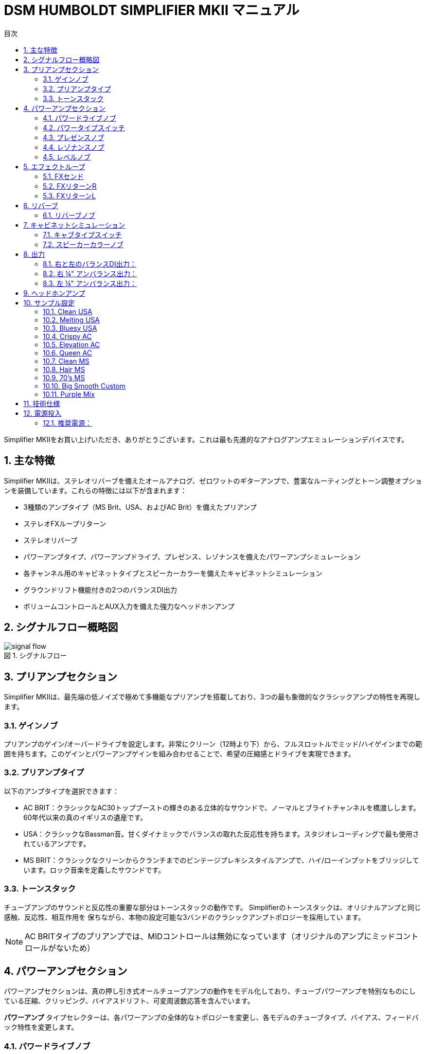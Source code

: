 = DSM HUMBOLDT SIMPLIFIER MKII マニュアル
:toc: left
:toc-title: 目次
:toclevel: 4
:imagesdir: ../images
:figure-caption: 図
:chapter-signifier:
:scripts: cjk
:pdf-theme: default-with-font-fallbacks
:doctype: book
:sectnumlevels: 4
:sectnums:
:source-highlighter: rouge
:rouge-style: gruvbox

Simplifier MKIIをお買い上げいただき、ありがとうございます。これは最も先進的なアナログアンプエミュレーションデバイスです。

== 主な特徴

Simplifier MKIIは、ステレオリバーブを備えたオールアナログ、ゼロワットのギターアンプで、豊富なルーティングとトーン調整オプションを装備しています。これらの特徴には以下が含まれます：

* 3種類のアンプタイプ（MS Brit、USA、およびAC Brit）を備えたプリアンプ
* ステレオFXループリターン
* ステレオリバーブ
* パワーアンプタイプ、パワーアンプドライブ、プレゼンス、レゾナンスを備えたパワーアンプシミュレーション
* 各チャンネル用のキャビネットタイプとスピーカーカラーを備えたキャビネットシミュレーション
* グラウンドリフト機能付きの2つのバランスDI出力
* ボリュームコントロールとAUX入力を備えた強力なヘッドホンアンプ

== シグナルフロー概略図

.シグナルフロー
image::signal-flow.png[scaledwidth="100%",align="center"]

== プリアンプセクション

Simplifier MKIIは、最先端の低ノイズで極めて多機能なプリアンプを搭載しており、3つの最も象徴的なクラシックアンプの特性を再現します。

=== ゲインノブ

プリアンプのゲイン/オーバードライブを設定します。非常にクリーン（12時より下）から、フルスロットルでミッド/ハイゲインまでの範囲を持ちます。このゲインとパワーアンプゲインを組み合わせることで、希望の圧縮感とドライブを実現できます。

=== プリアンプタイプ

以下のアンプタイプを選択できます：

* AC BRIT：クラシックなAC30トップブーストの輝きのある立体的なサウンドで、ノーマルとブライトチャンネルを橋渡しします。60年代以来の真のイギリスの遺産です。
* USA：クラシックなBassman音。甘くダイナミックでバランスの取れた反応性を持ちます。スタジオレコーディングで最も使用されているアンプです。
* MS BRIT：クラシックなクリーンからクランチまでのビンテージプレキシスタイルアンプで、ハイ/ローインプットをブリッジしています。ロック音楽を定義したサウンドです。

=== トーンスタック

チューブアンプのサウンドと反応性の重要な部分はトーンスタックの動作です。
Simplifierのトーンスタックは、オリジナルアンプと同じ感触、反応性、相互作用を
保ちながら、本物の設定可能な3バンドのクラシックアンプトポロジーを採用してい
ます。

[NOTE]
====
AC BRITタイプのプリアンプでは、MIDコントロールは無効になっています（オリジナルのアンプにミッドコントロールがないため）
====

== パワーアンプセクション

パワーアンプセクションは、真の押し引き式オールチューブアンプの動作をモデル化しており、チューブパワーアンプを特別なものにしている圧縮、クリッピング、バイアスドリフト、可変周波数応答を含んでいます。

*パワーアンプ* タイプセレクターは、各パワーアンプの全体的なトポロジーを変更し、各モデルのチューブタイプ、バイアス、フィードバック特性を変更します。

=== パワードライブノブ

*パワーアンプドライブ* では、チューブアンプだけが達成できるスイートスポットに最適なパワーアンプ圧縮量を設定できます。クリップインジケーターは、仮想パワーチューブがクリップし始めるタイミングを視覚的に表示し、プリとパワーアンプゲインの間の完璧なバランスを見つけるのに役立ちます。

プリアンプゲインをこのパワードライブで補完してください。低いプリアンプゲインは、音量の損失を補い、音色に甘さを加えるために高いパワードライブを必要とします。マイルドなクリッピングプリアンプ音色は、圧縮するパワーアンプの恩恵を大きく受け、過渡的な部分を柔らかくし、最終的な音色に厚みを加えます。高いプリアンプゲインもパワードライブによって調整されます。パワードライブを下げるとタイトで明るい音色になり、上げると歌うようなクリーミーな音色になります。ギターで両方の良さを得られる最適なポイントを見つけ、ギターのボリュームコントロールで歪みをコントロールできます。

=== パワータイプスイッチ

パワータイプスイッチは3種類のパワーアンプタイプから選択できます：

* AC BRIT：非常に高温バイアスのクラスABアンプで、フィードバックなし、名高いAC30パワーアンプをベースにしています。大きな低音と低いヘッドルームを持ち、クリーン設定ではスクープされた反応から、押すとミッドリッチになるという反応を示し、これが動的に発生します。非常にダイナミックな反応です。
* USA：フィードバックの多いクラスAB 6L6GC。非常にフラットでバランスが取れていますが、オーバードライブ時には叫ぶようなサウンドになります。
* MS Brit：フィードバックの少ないクラスAB EL34。豊かな低中域を持ち、オーバードライブにより一貫して反応します。

=== プレゼンスノブ

プレゼンスノブは、実際のアンプと同じように実装されています。高域のフィードバックを減らすことで動作し、結果としてパワーアンプへの高音域を増強します。AC Britパワーアンプタイプが選択されている場合、プレゼンスはオリジナルアンプのようにハイカットコントロールとして機能します。

=== レゾナンスノブ

レゾナンスはパワーアンプへの低域フィードバック量をコントロールします。このコントロールはオリジナルアンプには存在しませんが、異なるPAスピーカーサイズへの低域応答を調整して過度な低音を避けるためにユーザーが調整できるように追加しました。オリジナルのアンプトーンを得るには最大値で使用してください。

=== レベルノブ

レベルノブはFXループへの最終レベルをコントロールします。

== エフェクトループ

Simplifier MKIIはモノセンド/ステレオリターンのエフェクトループを備えています。RIGHT（右）リターンのみが使用される場合、LEFT（左）チャンネルはRIGHT信号を取ります。LEFT（左）リターンのみが使用される場合、RIGHT信号は影響を受けません。

=== FXセンド

FXセンドはモノTSジャックです。レベルはレベルノブでコントロールされます。ループに配置するエフェクトの入力レベルに応じてこのコントロールを調整してください。エフェクトがクリップする場合は、レベルを下げてください。

=== FXリターンR

FXリターンRジャックは、右チャンネルのリバーブとキャビネットシミュレーターパスへの入力です。RIGHT（右）リターンのみが使用される場合、LEFT（左）チャンネルはRIGHT信号を取ります。

=== FXリターンL

FXリターンLジャックは、左チャンネルのリバーブとキャビネットシミュレーターパスへの入力です。LEFT（左）リターンのみが使用される場合、RIGHT信号は影響を受けません。

== リバーブ

Simplifier MKIIはリバーブミックスコントロール付きの豊かなステレオデジタルプレートリバーブを内蔵しています。

=== リバーブノブ

リバーブノブは両チャンネルのリバーブミックスをコントロールします。

== キャビネットシミュレーション

調整可能なキャビネットシミュレーターは、市場で最も有用で革新的なキャブシムを開発してきた©DSM Noisemakerの遺産と経験を活かしています。LEFT - RIGHTにパンされた2つの独立したキャビネットシミュレーターを簡単に設定できます。

=== キャブタイプスイッチ

3ウェイトグルスイッチにより、各サイドに独立したキャビネットスタイルを選択できます。1x12コンボ、2x12、または大型4x12キャビネットシミュレーションを、各チャンネルの3つのプリアンプのいずれとも組み合わせることができ、サウンド開発に新たな次元を加えます。これで、異なるキャビネットサイズを異なるスピーカータイプ（Eminence blackface、Celestion Blue Alnico、Celestion Greenbacks、またはそれらの中間点）と組み合わせることができます。

=== スピーカーカラーノブ

スピーカーカラーノブは、異なるスピーカータイプの特徴的な高中域応答の間を切り替えます。このコントロールはキャビネットから望みのテクスチャを引き出すために極めて重要です。Blackはフェンダーコンボに典型的なビンテージEminenceハイパワースピーカーをベースにしています。これらはスムーズでバランスが取れており、シングルコイルやフェンダープリアンプからの耳障りな音を補正するのに優れています。Blueはアルニコブルースピーカーをベースにしており、中域が豊かで明確ですが、耳障りではありません。そしてGreenはグリーンバックをベースにしており、マーシャルのジャングルトーンや、より明確な定義が必要な場合に最適です。


== 出力
=== 右と左のバランスDI出力：

グラウンドリフト付きの左右信号用の低インピーダンス（150オーム）XLR出力です。これらの出力は常にキャブシムがオンの最終出力を伝送します。


[NOTE]
====
DI出力はファントム電源電圧に耐えることができますが、損傷はありませんが、サウンドの品質に影響を与えます。主に低域の歪みや低音周波数の欠如を引き起こします。ユニットを使用する前にファントム電源がオフになっていることを確認してください。
====

=== 右 ¼" アンバランス出力：
右信号用のアンバランスTS出力です。「Cabsim Bypass」スイッチで右側のキャビネットシミュレーションをバイパスできます。キャブシムがバイパスされると、信号にはプリアンプ + FXループ + リバーブステージが含まれます。

=== 左 ¼" アンバランス出力：
左信号用のアンバランスTS出力です。「Through」スイッチで装置全体をバイパスすることができます。「Through」が選択されると、信号は入力から取り込まれ、バッファリングされます。

== ヘッドホンアンプ

このユニットには、ステレオAUX入力付きの強力な135mWステレオヘッドホンアンプが含まれており、深夜の静かな練習セッション、あるいはインイヤーモニタリングに最適です。
アンプは32から96オームのヘッドホンで最も良く動作します。

[NOTE]
====
ヘッドホンのみを使用する場合、使用する電源が直接グラウンドを参照していないと、グラウンドノイズの問題が発生する可能性があります。デバイスがアース電位への参照を持たないため、不要なノイズが発生する可能性があります。グラウンド参照電源、バッテリーパック、または単にアースに接続されているデバイス（電源がオフでもアンプやミキサー入力など）に出力を接続してください。
====

== サンプル設定

=== Clean USA

.Clean USA
image::clean-usa.png[scaledwidth="100%",align="center"]

=== Melting USA

.Melting USA
image::melting-usa.png[scaledwidth="100%",align="center"]

=== Bluesy USA

.Bluesy USA
image::bluesy-usa.png[scaledwidth="100%",align="center"]

=== Crispy AC

.Crispy AC
image::crispy-ac.png[scaledwidth="100%",align="center"]

=== Elevation AC

.Elevation AC
image::elevation-ac.png[scaledwidth="100%",align="center"]

=== Queen AC

.Queen AC
image::queen-ac.png[scaledwidth="100%",align="center"]

=== Clean MS

.Clean MS
image::clean-ms.png[scaledwidth="100%",align="center"]

=== Hair MS

.Hair MS
image::hair-ms.png[scaledwidth="100%",align="center"]

=== 70's MS

.70's MS
image::70s-ms.png[scaledwidth="100%",align="center"]

=== Big Smooth Custom

.Big Smooth Custom
image::big-smooth-custom.png[scaledwidth="100%",align="center"]

=== Purple Mix

.Purple Mix
image::purple-mix.png[scaledwidth="100%",align="center"]

== 技術仕様

* 重量：360 g (0.8 lb)
* 寸法：120 x 70 x 45 mm (4.7 x 2.7 x 1.8 インチ)
* 電源要件：
** 電圧：9〜18V DC 安定化
*** コネクタ：2.1mm DCジャック、センターネガティブ
*** 消費電流：120mA
*** 推奨電源電流：200mA以上
* 入力インピーダンス：
**入力：1Mオーム
** L & Rリターン：1Mオーム
* 出力インピーダンス：
** センド：1Kオーム
** アンバランス出力：4.7Kオーム
** バランス出力：100オーム
* ヘッドホンアンプ仕様：
** 出力：32オームで135mW
* 16、32、64、96オームのヘッドホンで使用可能。より高いインピーダンスのヘッドホンでは出力損失が発生する可能性があります。

== 電源投入

ユニットの電源を入れる前に、受信デバイス（PA、インターフェース、ヘッドホンなど）のボリュームを下げて、電源投入時の「ポップ」を避けてください。
Simplifierの電源を入れる最良の方法は、9V安定化DC電源アダプターを使用することです。クリーンな電圧源を使用し、高電流デジタルユニットと電源を直列に接続していないことを確認してください。

=== 推奨電源：

電源の仕様は以下の通りです：
* 9Vから12V DCの電圧
* 安定化（低ノイズ、楽器用に設計されたもの）
* 150 mA以上の定格電流。より高い定格電流の電源も使用可能です。
* センターネガティブ。

ペダル用に設計されていない安価なウォールワートアダプターを使用しないでください。これらはフィルタリングや安定化がされておらず、ハムやその他の不要なノイズを発生させます。

[CAUTION]
====
センターポジティブの電源は使用しないでください。ユニットを損傷する可能性があり、保証の対象外となります。電源を入れる前に極性が正しいことを確認してください。
====
